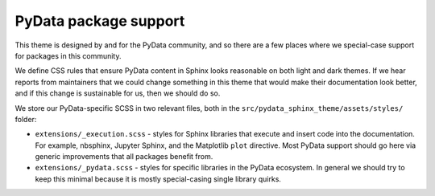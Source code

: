 PyData package support
======================

This theme is designed by and for the PyData community, and so there are a few places where we special-case support for packages in this community.

We define CSS rules that ensure PyData content in Sphinx looks reasonable on both light and dark themes.
If we hear reports from maintainers that we could change something in this theme that would make their documentation look better, and if this change is sustainable for us, then we should do so.

We store our PyData-specific SCSS in two relevant files, both in the ``src/pydata_sphinx_theme/assets/styles/`` folder:

- ``extensions/_execution.scss`` - styles for Sphinx libraries that execute and insert code into the documentation. For example, nbsphinx, Jupyter Sphinx, and the Matplotlib ``plot`` directive. Most PyData support should go here via generic improvements that all packages benefit from.
- ``extensions/_pydata.scss`` - styles for specific libraries in the PyData ecosystem. In general we should try to keep this minimal because it is mostly special-casing single library quirks.
